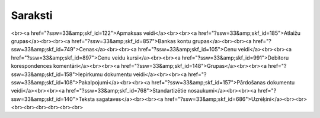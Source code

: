 .. 23 ============Saraksti============ <br><a href="?ssw=33&amp;skf_id=122">Apmaksas veidi</a><br><br><a href="?ssw=33&amp;skf_id=185">Atlaižu grupas</a><br><br><a href="?ssw=33&amp;skf_id=857">Bankas kontu grupas</a><br><br><a href="?ssw=33&amp;skf_id=749">Cenas</a><br><br><a href="?ssw=33&amp;skf_id=105">Cenu veidi</a><br><br><a href="?ssw=33&amp;skf_id=897">Cenu veidu kursi</a><br><br><a href="?ssw=33&amp;skf_id=991">Debitoru korespondences komentāri</a><br><br><a href="?ssw=33&amp;skf_id=148">Grupas</a><br><br><a href="?ssw=33&amp;skf_id=158">Iepirkumu dokumentu veidi</a><br><br><a href="?ssw=33&amp;skf_id=108">Pakalpojumi</a><br><br><a href="?ssw=33&amp;skf_id=157">Pārdošanas dokumentu veidi</a><br><br><a href="?ssw=33&amp;skf_id=768">Standartizētie nosaukumi</a><br><br><a href="?ssw=33&amp;skf_id=140">Teksta sagataves</a><br><br><a href="?ssw=33&amp;skf_id=686">Uzrēķini</a><br><br><br><br><br><br><br><br> .. toctree::   :maxdepth: 5    860.rst   861.rst   122.rst   322.rst   333.rst   132.rst   384.rst   185.rst   859.rst   858.rst   857.rst   750.rst   749.rst   361.rst   896.rst   105.rst   897.rst   991.rst   992.rst   372.rst   362.rst   148.rst   158.rst   767.rst   306.rst   108.rst   157.rst   863.rst   862.rst   769.rst   768.rst   370.rst   140.rst   686.rst